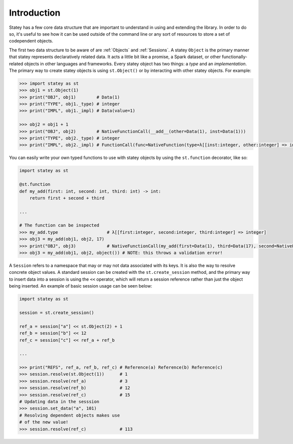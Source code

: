 Introduction
=============

Statey has a few core data structure that are important to understand in using and extending the library. In order to do so, it's useful to see how it can be used outside of the command line or any sort of resources to store a set of codependent objects.

The first two data structure to be aware of are :ref:`Objects` and :ref:`Sessions`. A statey ``Object`` is the primary manner that statey represents declaratively related data. It acts a little bit like a promise, a Spark dataset, or other functionally-related objects in other languages and frameworks. Every statey object has two things: a `type` and an `implementation`. The primary way to create statey objects is using ``st.Object()`` or by interacting with other statey objects. For example:

.. code-block:: python

    >>> import statey as st
    >>> obj1 = st.Object(1)
    >>> print("OBJ", obj1)        # Data(1)
    >>> print("TYPE", obj1._type) # integer
    >>> print("IMPL", obj1._impl) # Data(value=1)

    >>> obj2 = obj1 + 1
    >>> print("OBJ", obj2)        # NativeFunctionCall(__add__(other=Data(1), inst=Data(1)))
    >>> print("TYPE", obj2._type) # integer
    >>> print("IMPL", obj2._impl) # FunctionCall(func=NativeFunction(type=λ[[inst:integer, other:integer] => integer], name='__add__'), arguments={'other': Data(1), 'inst': Data(1)})

You can easily write your own typed functions to use with statey objects by using the ``st.function`` decorator, like so:

.. code-block:: python

    import statey as st

    @st.function
    def my_add(first: int, second: int, third: int) -> int:
        return first + second + third

    ...

    # The function can be inspected
    >>> my_add.type                   # λ[[first:integer, second:integer, third:integer] => integer]
    >>> obj3 = my_add(obj1, obj2, 17) 
    >>> print("OBJ", obj3)            # NativeFunctionCall(my_add(first=Data(1), third=Data(17), second=NativeFunctionCall(__add__(other=Data(1), inst=Data(1)))))
    >>> obj3 = my_add(obj1, obj2, object()) # NOTE: this throws a validation error!

A ``Session`` refers to a namespace that may or may not data associated with its keys. It is also the way to resolve concrete object values. A standard session can be created with the ``st.create_session`` method, and the primary way to insert data into a session is using the ``<<`` operator, which will return a session reference rather than just the object being inserted. An example of basic session usage can be seen below:

.. code-block:: python

    import statey as st
    
    session = st.create_session()

    ref_a = session["a"] << st.Object(2) + 1
    ref_b = session["b"] << 12
    ref_c = session["c"] << ref_a + ref_b

    ...

    >>> print("REFS", ref_a, ref_b, ref_c) # Reference(a) Reference(b) Reference(c)
    >>> session.resolve(st.Object(1))      # 1
    >>> session.resolve(ref_a)             # 3
    >>> session.resolve(ref_b)             # 12
    >>> session.resolve(ref_c)             # 15
    # Updating data in the sesssion
    >>> session.set_data("a", 101)
    # Resolving dependent objects makes use
    # of the new value!
    >>> session.resolve(ref_c)             # 113
